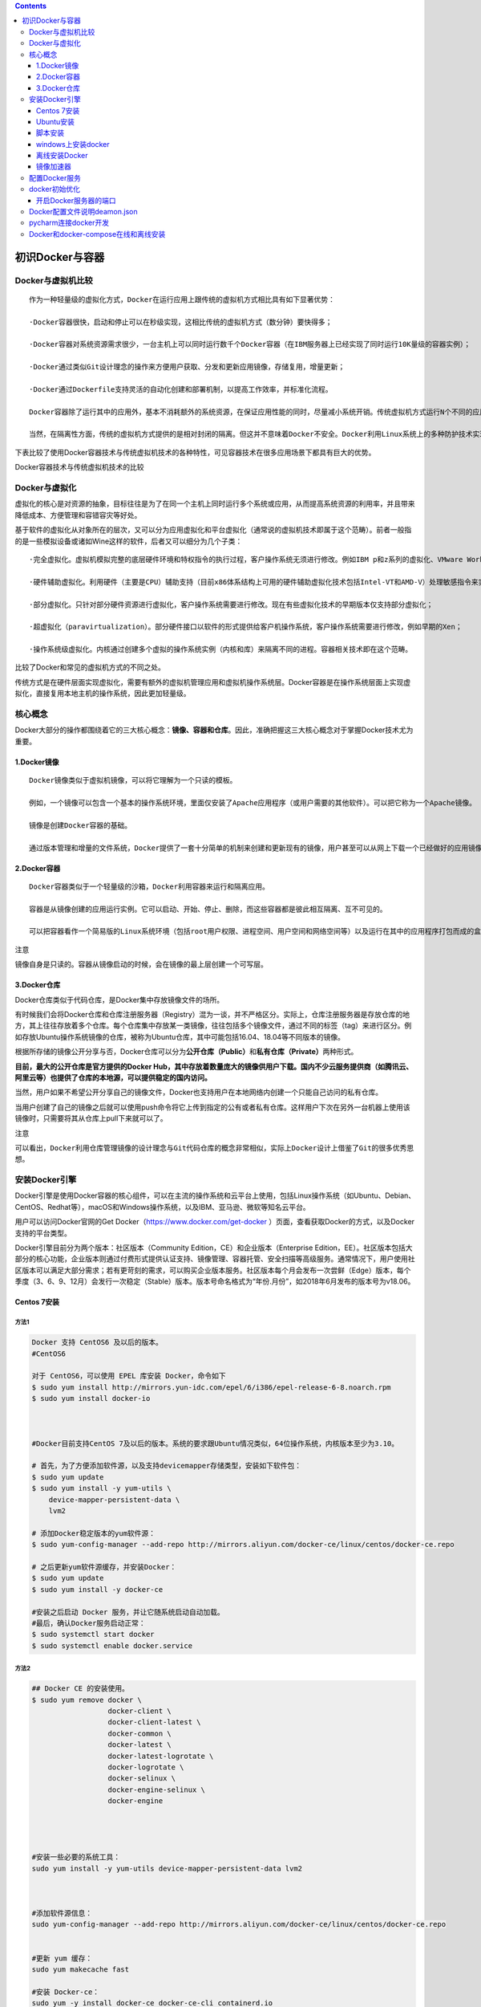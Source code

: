 .. contents::
   :depth: 3
..

初识Docker与容器
================

Docker与虚拟机比较
------------------

::

   作为一种轻量级的虚拟化方式，Docker在运行应用上跟传统的虚拟机方式相比具有如下显著优势：

   ·Docker容器很快，启动和停止可以在秒级实现，这相比传统的虚拟机方式（数分钟）要快得多；

   ·Docker容器对系统资源需求很少，一台主机上可以同时运行数千个Docker容器（在IBM服务器上已经实现了同时运行10K量级的容器实例）；

   ·Docker通过类似Git设计理念的操作来方便用户获取、分发和更新应用镜像，存储复用，增量更新；

   ·Docker通过Dockerfile支持灵活的自动化创建和部署机制，以提高工作效率，并标准化流程。

   Docker容器除了运行其中的应用外，基本不消耗额外的系统资源，在保证应用性能的同时，尽量减小系统开销。传统虚拟机方式运行N个不同的应用就要启用N个虚拟机（每个虚拟机需要单独分配独占的内存、磁盘等资源），而Docker只需要启动N个隔离得“很薄的”容器，并将应用放进容器内即可。应用获得的是接近原生的运行性能。

   当然，在隔离性方面，传统的虚拟机方式提供的是相对封闭的隔离。但这并不意味着Docker不安全。Docker利用Linux系统上的多种防护技术实现了严格的隔离可靠性，并且可以整合众多安全工具。从1.3.0版本开始，Docker重点改善了容器的安全控制和镜像的安全机制，极大地提高了使用Docker的安全性。在已知的大规模应用中，目前尚未出现值得担忧的安全隐患。

下表比较了使用Docker容器技术与传统虚拟机技术的各种特性，可见容器技术在很多应用场景下都具有巨大的优势。

Docker容器技术与传统虚拟机技术的比较

.. image:: ../_static/docker_vmware_diff.png

Docker与虚拟化
--------------

虚拟化的核心是对资源的抽象，目标往往是为了在同一个主机上同时运行多个系统或应用，从而提高系统资源的利用率，并且带来降低成本、方便管理和容错容灾等好处。

基于软件的虚拟化从对象所在的层次，又可以分为\ ``应用虚拟化``\ 和\ ``平台虚拟化（通常说的虚拟机技术即属于这个范畴``\ ）。前者一般指的是一些模拟设备或诸如Wine这样的软件，后者又可以细分为几个子类：

::

   ·完全虚拟化。虚拟机模拟完整的底层硬件环境和特权指令的执行过程，客户操作系统无须进行修改。例如IBM p和z系列的虚拟化、VMware Workstation、VirtualBox、QEMU等；

   ·硬件辅助虚拟化。利用硬件（主要是CPU）辅助支持（目前x86体系结构上可用的硬件辅助虚拟化技术包括Intel-VT和AMD-V）处理敏感指令来实现完全虚拟化的功能，客户操作系统无须修改，例如VMware Workstation，Xen，KVM；

   ·部分虚拟化。只针对部分硬件资源进行虚拟化，客户操作系统需要进行修改。现在有些虚拟化技术的早期版本仅支持部分虚拟化；

   ·超虚拟化（paravirtualization）。部分硬件接口以软件的形式提供给客户机操作系统，客户操作系统需要进行修改，例如早期的Xen；

   ·操作系统级虚拟化。内核通过创建多个虚拟的操作系统实例（内核和库）来隔离不同的进程。容器相关技术即在这个范畴。

比较了Docker和常见的虚拟机方式的不同之处。

.. image:: ../_static/docker_vmware_diff02.png

传统方式是在硬件层面实现虚拟化，需要有额外的虚拟机管理应用和虚拟机操作系统层。Docker容器是在操作系统层面上实现虚拟化，直接复用本地主机的操作系统，因此更加轻量级。

核心概念
--------

Docker大部分的操作都围绕着它的三大核心概念：\ **镜像、容器和仓库**\ 。因此，准确把握这三大核心概念对于掌握Docker技术尤为重要。

1.Docker镜像
~~~~~~~~~~~~

::

   Docker镜像类似于虚拟机镜像，可以将它理解为一个只读的模板。

   例如，一个镜像可以包含一个基本的操作系统环境，里面仅安装了Apache应用程序（或用户需要的其他软件）。可以把它称为一个Apache镜像。

   镜像是创建Docker容器的基础。

   通过版本管理和增量的文件系统，Docker提供了一套十分简单的机制来创建和更新现有的镜像，用户甚至可以从网上下载一个已经做好的应用镜像，并直接使用。

2.Docker容器
~~~~~~~~~~~~

::

   Docker容器类似于一个轻量级的沙箱，Docker利用容器来运行和隔离应用。

   容器是从镜像创建的应用运行实例。它可以启动、开始、停止、删除，而这些容器都是彼此相互隔离、互不可见的。

   可以把容器看作一个简易版的Linux系统环境（包括root用户权限、进程空间、用户空间和网络空间等）以及运行在其中的应用程序打包而成的盒子。

注意

``镜像自身是只读的。容器从镜像启动的时候，会在镜像的最上层创建一个可写层。``

3.Docker仓库
~~~~~~~~~~~~

Docker仓库类似于代码仓库，是Docker集中存放镜像文件的场所。

有时候我们会将Docker仓库和仓库注册服务器（Registry）混为一谈，并不严格区分。实际上，仓库注册服务器是存放仓库的地方，其上往往存放着多个仓库。每个仓库集中存放某一类镜像，往往包括多个镜像文件，通过不同的标签（tag）来进行区分。例如存放Ubuntu操作系统镜像的仓库，被称为Ubuntu仓库，其中可能包括16.04、18.04等不同版本的镜像。

根据所存储的镜像公开分享与否，Docker仓库可以分为\ **公开仓库（Public）**\ 和\ **私有仓库（Private）**\ 两种形式。

**目前，最大的公开仓库是官方提供的Docker
Hub，其中存放着数量庞大的镜像供用户下载。国内不少云服务提供商（如腾讯云、阿里云等）也提供了仓库的本地源，可以提供稳定的国内访问。**

当然，用户如果不希望公开分享自己的镜像文件，Docker也支持用户在本地网络内创建一个只能自己访问的私有仓库。

当用户创建了自己的镜像之后就可以使用push命令将它上传到指定的公有或者私有仓库。这样用户下次在另外一台机器上使用该镜像时，只需要将其从仓库上pull下来就可以了。

注意

``可以看出，Docker利用仓库管理镜像的设计理念与Git代码仓库的概念非常相似，实际上Docker设计上借鉴了Git的很多优秀思想。``

安装Docker引擎
--------------

Docker引擎是使用Docker容器的核心组件，可以在主流的操作系统和云平台上使用，包括Linux操作系统（如Ubuntu、Debian、CentOS、Redhat等），macOS和Windows操作系统，以及IBM、亚马逊、微软等知名云平台。

用户可以访问Docker官网的Get Docker（\ https://www.docker.com/get-docker
）页面，查看获取Docker的方式，以及Docker支持的平台类型。

Docker引擎目前分为两个版本：社区版本（Community
Edition，CE）和企业版本（Enterprise
Edition，EE）。社区版本包括大部分的核心功能，企业版本则通过付费形式提供认证支持、镜像管理、容器托管、安全扫描等高级服务。通常情况下，用户使用社区版本可以满足大部分需求；若有更苛刻的需求，可以购买企业版本服务。社区版本每个月会发布一次尝鲜（Edge）版本，每个季度（3、6、9、12月）会发行一次稳定（Stable）版本。版本号命名格式为“年份.月份”，如2018年6月发布的版本号为v18.06。

Centos 7安装
~~~~~~~~~~~~

方法1
^^^^^

.. code:: shell

   Docker 支持 CentOS6 及以后的版本。
   #CentOS6

   对于 CentOS6，可以使用 EPEL 库安装 Docker，命令如下
   $ sudo yum install http://mirrors.yun-idc.com/epel/6/i386/epel-release-6-8.noarch.rpm
   $ sudo yum install docker-io



   #Docker目前支持CentOS 7及以后的版本。系统的要求跟Ubuntu情况类似，64位操作系统，内核版本至少为3.10。

   # 首先，为了方便添加软件源，以及支持devicemapper存储类型，安装如下软件包：
   $ sudo yum update
   $ sudo yum install -y yum-utils \
       device-mapper-persistent-data \
       lvm2
       
   # 添加Docker稳定版本的yum软件源：
   $ sudo yum-config-manager --add-repo http://mirrors.aliyun.com/docker-ce/linux/centos/docker-ce.repo

   # 之后更新yum软件源缓存，并安装Docker：
   $ sudo yum update
   $ sudo yum install -y docker-ce

   #安装之后启动 Docker 服务，并让它随系统启动自动加载。
   #最后，确认Docker服务启动正常：
   $ sudo systemctl start docker
   $ sudo systemctl enable docker.service

方法2
^^^^^

.. code:: shell

   ## Docker CE 的安装使用。
   $ sudo yum remove docker \
                     docker-client \
                     docker-client-latest \
                     docker-common \
                     docker-latest \
                     docker-latest-logrotate \
                     docker-logrotate \
                     docker-selinux \
                     docker-engine-selinux \
                     docker-engine
                     
                     
                     

   #安装一些必要的系统工具：
   sudo yum install -y yum-utils device-mapper-persistent-data lvm2



   #添加软件源信息：
   sudo yum-config-manager --add-repo http://mirrors.aliyun.com/docker-ce/linux/centos/docker-ce.repo


   #更新 yum 缓存：
   sudo yum makecache fast

   #安装 Docker-ce：
   sudo yum -y install docker-ce docker-ce-cli containerd.io


   #启动 Docker 后台服务
   sudo systemctl start docker


   #测试运行 hello-world
   [root@runoob ~]# docker run hello-world




   #镜像加速
   鉴于国内网络问题，后续拉取 Docker 镜像十分缓慢，我们可以需要配置加速器来解决，我使用的是网易的镜像地址：http://hub-mirror.c.163.com。
   新版的 Docker 使用 /etc/docker/daemon.json（Linux） 或者 %programdata%\docker\config\daemon.json（Windows） 来配置 Daemon。

   请在该配置文件中加入（没有该文件的话，请先建一个）：

   {
     "registry-mirrors": ["http://hub-mirror.c.163.com"]
   }


   # 镜像加速器
   curl -sSL https://get.daocloud.io/daotools/set_mirror.sh | sh -s http://f1361db2.m.daocloud.io




   #删除 Docker CE
   #执行以下命令来删除 Docker CE：

   $ sudo yum remove docker-ce
   $ sudo rm -rf /var/lib/docker

   }

方法3
^^^^^

.. code:: shell

   安装Docker前的准备

   #添加内核配置参数
   $ sudo tee -a /etc/sysctl.conf <<-EOF
   net.bridge.bridge-nf-call-ip6tables = 1
   net.bridge.bridge-nf-call-iptables = 1
   EOF
   然后重新加载  sysctl.conf  即可
   $ sudo sysctl -p



   #添加yum软件源。
   $ sudo tee /etc/yum.repos.d/docker.repo <<-'EOF'
   [dockerrepo]
   name=Docker Repository
   baseurl=https://yum.dockerproject.org/repo/main/centos/7/
   enabled=1
   gpgcheck=1
   gpgkey=https://yum.dockerproject.org/gpg
   EOF

   开始安装Docker
   #更新  yum  软件源缓存，并安装  docker-engine。
   $ sudo yum update
   $ sudo yum install docker-engine


   #启动 Docker 引擎
   $ sudo systemctl enable docker
   $ sudo systemctl start docker


   #建立docker组：
   $ sudo groupadd docker

   将当前用户加入  docker  组：
   $ sudo usermod -aG docker $USER
   $ sudo gpasswd -a $USER docker 
   $ newgrp docker

最后记得安装加速器，DockerHub在国外，访问可能比较慢，要使用国内的DaoCloud，非常快

执行命令

.. code:: shell

   curl -sSL https://get.daocloud.io/daotools/set_mirror.sh | sh -s http://f1361db2.m.daocloud.io
   systemctl restart docker

阿里云的加速器

.. code:: shell

   sudo mkdir -p /etc/docker
   sudo tee /etc/docker/daemon.json <<-'EOF'
   {
     "registry-mirrors": ["https://25bxwt20.mirror.aliyuncs.com"]
   }
   EOF
   sudo systemctl daemon-reload
   sudo systemctl restart docker

Ubuntu安装
~~~~~~~~~~

①1.配置 Docker 的 apt 源

.. code:: shell

   1. 安装包，允许 apt 命令 HTTPS 访问 Docker 源。
   $ sudo apt-get install \
       apt-transport-https \
       ca-certificates \
       curl \
       software-properties-common

② 2. 添加 Docker 官方的 GPG

.. code:: shell

   $ curl -fsSL https://download.docker.com/linux/ubuntu/gpg | sudo apt-key add -

③ 3. 将 Docker 的源添加到 /etc/apt/sources.list

.. code:: shell

   $ sudo add-apt-repository \
     "deb [arch=amd64] https://download.docker.com/linux/ubuntu \
     $(lsb_release -cs) \
     stable"
     
    # 安装 Docker
   $ sudo apt-get update
   $ sudo apt-get install docker-ce

④ 镜像下载加速

由于 Docker Hub 的服务器在国外，下载镜像会比较慢。

幸好 DaoCloud 为我们提供了免费的国内镜像服务。daocloud.io
免费注册一个用户,点击查看加速器

.. code:: shell

   # 镜像加速器
   curl -sSL https://get.daocloud.io/daotools/set_mirror.sh | sh -s http://f1361db2.m.daocloud.io

重启 Docker deamon，即可体验飞一般的感觉。

.. code:: shell

   systemctl restart docker.service

运行第一个docker

.. code:: shell

   $ docker run -d -p 80:80 httpd

脚本安装
~~~~~~~~

用户还可以使用官方提供的shell脚本来在Linux系统（目前支持Ubuntu、Debian、Oracleserver、Fedora、Centos、OpenSuse、Gentoo等常见发行版）上安装Docker的最新正式版本，
该脚本会自动检测系统信息并进行相应配置：

.. code:: shell

   $ curl -fsSL https://get.docker.com/ | sh 

或者：

.. code:: shell

   $ wget -qO- https://get.docker.com/ | sh 

如果想尝鲜使用最新功能，可以使用下面的脚本来安装预发布版本。但要注意，预发布版本往往意味着功能还不够稳定，不要在生产环境中使用：

.. code:: shell

   $ curl -fsSL https://test.docker.com/ | sh 

另外，也可以从github.com/docker/docker/releases找到所有的发行版本信息和二进制包，自行下载使用。

**阿里云安装脚本**

.. code:: shell

   # 阿里云的安装脚本
   curl -sSL http://acs-public-mirror.oss-cn-hangzhou.aliyuncs.com/docker-engine/internet | sh -

**DaoCloud 的安装脚本**

.. code:: shell

   # DaoCloud 的安装脚本
   curl -sSL https://get.daocloud.io/docker | sh

这两个脚本可以任选其一，速度非常不错。

windows上安装docker
~~~~~~~~~~~~~~~~~~~

对Windows 10的用户来说，Docker官方为64位Windows 10
Pro环境（需支持Hyper-V）提供了原生虚拟化应用Docker for
Windows。Windows环境下Docker
CE同样支持两个版本：稳定版和测试版。这两个版本的异同可以参见上节。下载地址可见官网文档中心的Get
Docker→Docker CE→Windows。

windows上不为常用，在此省略详细步骤。

若要在Windows
10之外的Windows上运行Docker，可以使用Boot2Docker工具。用户可从\ https://docs.docker.com/installation/windows/
下载使用。

离线安装Docker
~~~~~~~~~~~~~~

因为有些 Linux 服务器在全内网环境，不能联网安装 Docker。
这个时候要在服务器上安装 Docker 就只能下载对应安装包， 离线安装 Docker
需要如下软件包：

::

   docker-engine、
   docker-engine-selinux、
   libtool-ltdl

下面以安装 Docker 1.12.6 为例讲讲如何在离线环境中安装
Docker，首先我们要下载对应的 Docker 软件包，
下面的地址是官方提供的软件仓库地址，里面有各个版本的 Docker 软件包。

参考文献

https://www.jianshu.com/p/764ec08196e0

https://walle-web.io/docs/2/installation_docker.html

CentOS
^^^^^^

::

   https://yum.dockerproject.org/repo/main/centos/

centos7上离线安装安装docker

::

   $ mkdir docker_install
   $ cd docker_install
   $ wget https://yum.dockerproject.org/repo/main/centos/7/Packages/docker-engine-1.12.6-1.el7.centos.x86_64.rpm
   $ wget https://yum.dockerproject.org/repo/main/centos/7/Packages/docker-engine-selinux-1.12.6-1.el7.centos.noarch.rpm
   $ wget http://mirror.centos.org/centos/7/updates/x86_64/Packages/libtool-ltdl-2.4.2-22.el7_3.x86_64.rpm
   $ rpm -ivh *.rpm

Ubuntu
^^^^^^

::

   https://apt.dockerproject.org/repo/pool/main/d/docker-engine/

Docker 安装需要依赖 ``libtool-ltdl``
软件包，libtool-ltdl可在pkgs.org这个网站搜索下载。

方式1
'''''

参考文献：

https://www.runoob.com/docker/ubuntu-docker-install.html

离线安装参考：

https://www.cnblogs.com/atuotuo/p/9272368.html

**Ubuntu 离线安装 docker**

::

   1、下载离线包，网址：https://download.docker.com/linux/ubuntu/dists/xenial/pool/stable/amd64/

      离线安装docker需要下载3个包，containerd.io ，docker-ce-cli，docker-ce

   2、下载完毕后拷贝到ubuntu上用 dpkg 命令安装，先安装 containerd.io 跟 docker-ce-cli，最后安装docker-ce，命令
      sudo dpkg -i xxxx.deb

方式2
'''''

**1.系统要求**

Docker目前支持的最低Ubuntu版本为14.04
LTS，但实际上从稳定性上考虑，推荐使用16.04 LTS或18.0.4
LTS版本，并且系统内核越新越好，以支持Docker最新的特性。

用户可以通过如下命令检查自己的内核版本详细信息：

::

   $ uname -a
   Linux localhost 4.9.36-x86_64-generic

或者：

::

   $ cat /proc/version
   Linu x version 4.9.36-x86_64-generic (maker@linux.com) (gcc version 4.9.2 (Debian 4.9.2-10))

如果使用Ubuntu 16.04
LTS版本，为了让Docker使用aufs存储，推荐安装如下两个软件包：

::

   $ sudo apt-get update
   $ sudo apt-get install -y \
       linux-image-extra-$(uname -r) \
       linux-image-extra-virtual

注意

``Ubuntu发行版中，LTS（Long-Term-Support）意味着更稳定的功能和更长期（目前为5年）的升级支持，生产环境中推荐尽量使用LTS版本。``

**2.添加镜像源**

首先需要安装apt-transport-https等软件包支持https协议的源：

::

   $ sudo apt-get update
   $ sudo apt-get install \
       apt-transport-https \
       ca-certificates \
       curl \
       software-properties-common

添加源的gpg密钥：

::

   $ curl -fsSL https://download.docker.com/linux/ubuntu/gpg | sudo apt-key add -OK

确认导入指纹为“9DC8 5822 9FC7 DD38 854A E2D8 8D81 803C 0EBF
CD88”的GPG公钥：

::

   $ sudo apt-key fingerprint 0EBFCD88
   pub   4096R/0EBFCD88 2017-02-22
         Key fingerprint = 9DC8 5822 9FC7 DD38 854A  E2D8 8D81 803C 0EBF CD88
   uid                  Docker Release (CE deb) <docker@docker.com>
   sub   4096R/F273FCD8 2017-02-22

获取当前操作系统的代号：

::

   $ lsb_release -cs
   xenial

一般情况下，Ubuntu 16.04 LTS代号为xenial，Ubuntu 18.04 LTS代号为bionic。

接下来通过如下命令添加Docker稳定版的官方软件源，非xenial版本的系统注意修改为自己对应的代号：

::

   $ sudo add-apt-repository \
       "deb [arch=amd64] https://download.docker.com/linux/ubuntu \
       xenial \
       stable"

添加成功后，再次更新apt软件包缓存：

::

   $ sudo apt-get update

**3.开始安装Docker**

在成功添加源之后，就可以安装最新版本的Docker了，软件包名称为docker-ce，代表是社区版本：

::

   $ sudo apt-get install -y docker-ce

如果系统中存在较旧版本的Docker，会提示是否先删除，选择是即可。

用户也可以指定安装软件源中其他版本的Docker：

.. code:: shell

   $ sudo apt-cache madison docker-ce
       docker-ce | 17.11.0~ce-0~ubuntu | https://download.docker.com/linux/ubuntu xenial/edge amd64 Packages
       docker-ce | 17.10.0~ce-0~ubuntu | https://download.docker.com/linux/ubuntu xenial/edge amd64 Packages
       docker-ce | 17.09.1~ce-0~ubuntu | https://download.docker.com/linux/ubuntu xenial/stable amd64 Packages
       ...
   $ sudo apt-get install docker-ce=17.11.0~ce-0~ubuntu

镜像加速器
~~~~~~~~~~

国内从 Docker Hub 拉取镜像有时会遇到困难，此时可以配置镜像加速器。Docker
官方和国内很多云服务商都提供了国内加速器服务，例如：

-  Docker 官方提供的中国 registry mirror
-  阿里云加速器
-  DaoCloud 加速器

**Ubuntu 16.04+、Debian 8+、CentOS 7**

对于使用 systemd 的系统，请在 /etc/docker/daemon.json
中写入如下内容（如果文件不存在请新建该文件）

::

   {
     "registry-mirrors": [
       "https://registry.docker-cn.com"
     ]
   }

``注意，一定要保证该文件符合 json 规范，否则 Docker 将不能启动。``\ 之后重新启动服务。

配置Docker服务
--------------

为了避免每次使用Docker命令时都需要切换到特权身份，可以将当前用户加入安装中自动创建的docker用户组，代码如下：

::

   $ sudo usermod -aG docker USER_NAME

用户更新组信息，退出并重新登录后即可生效。

Docker服务启动时实际上是调用了dockerd命令，支持多种启动参数。因此，用户可以直接通过执行dockerd命令来启动Docker服务，如下面的命令启动Docker服务，开启Debug模式，并监听在本地的2376端口：

::

   $ dockerd -D -H tcp://127.0.0.1:2376

这些选项可以写入/etc/docker/路径下的daemon.json文件中，由dockerd服务启动时读取：

::

   {
       "debug": true,
       "hosts": ["tcp://127.0.0.1:2376"]
   }

当然，操作系统也对Docker服务进行了封装，以使用Upstart来管理启动服务的Ubuntu系统为例，Docker服务的默认配置文件为/etc/default/docker，可以通过修改其中的DOCKER_OPTS来修改服务启动的参数，例如让Docker服务开启网络2375端口的监听：

::

   DOCKER_OPTS="$DOCKER_OPTS -H tcp://0.0.0.0:2375 -H unix:///var/run/docker.sock"

或者修改systemd如下：

.. code:: shell

   cp  /lib/systemd/system/docker.service /lib/systemd/system/docker.service.bak 
   vim /lib/systemd/system/docker.service     
       这句改成这样的：  ExecStart=/usr/bin/dockerd -H fd:// -H tcp://0.0.0.0:2375
   systemctl daemon-reload
   systemctl restart docker 
   netstat -plnt

修改之后，通过service命令来重启Docker服务：

::

   $ sudo service docker restart

对于CentOS、RedHat等系统，服务通过systemd来管理，配置文件路径为/etc/systemd/system/docker.service.d/docker.conf。更新配置后需要通过systemctl命令来管理Docker服务：

::

   $ sudo systemctl daemon-reload
   $ sudo systemctl start docker.service

此外，如果服务工作不正常，可以通过查看Docker服务的日志信息来确定问题，例如在RedHat系统上日志文件可能为/var/log/messages，在Ubuntu或CentOS系统上可以执行命令journalctl
-u docker.service。

每次重启Docker服务后，可以通过查看Docker信息（docker
info命令），确保服务已经正常运行。

docker初始优化
--------------

上面是默认启动 docker，此时 docker 生成的文件都在 ``/var/lib/docker``
下面，为了便于管理，可以做下面几个方面的优化：

-  指定新的数据目录。
-  指定新的存储引擎。
-  注册点设置，并指定国内的注册点，加速镜像下载。
-  设置 docker 网络，默认 docker 网络指定的本地 ``docker0`` 网卡的网段为
   ``172.17`` 。
-  设置日志和其它。

配置方法，新增配置文件：

.. code:: bash

   cat > /etc/docker/daemon.json << EOF
   {
     "graph": "/data/docker",
     "storage-driver": "overlay2",
     "insecure-registries": ["registry.access.redhat.com", "quay.io"],
     "registry-mirrors": ["https://docker.mirrors.ustc.edu.cn"],
     "bip": "172.16.200.1/24",
     "exec-opts": ["native.cgroupdriver=systemd"],
     "hosts": ["tcp://0.0.0.0:2375", "unix:///var/run/docker.sock"],
     "log-opts": {
       "max-size":"100M",
       "max-file":"3"
     }
   }
   EOF

修改启动参数：

.. code:: bash

   vim /usr/lib/systemd/system/docker.service

内容如下：删除掉启动参数后面的部分

.. code:: bash

   ExecStart=/usr/bin/dockerd

此时重启 docker：

.. code:: bash

   systemctl daemon-reload
   systemctl restart docker

开启Docker服务器的端口
~~~~~~~~~~~~~~~~~~~~~~

.. code:: shell

   1.修改配置文件
   执行命令： vim /lib/systemd/system/docker.service
   # 注释掉这行
   #ExecStart=/usr/bin/dockerd -H fd:// --containerd=/run/containerd/containerd.sock
   ExecStart=/usr/bin/dockerd -H tcp://0.0.0.0:2375 -H unix:///var/run/docker.sock


   2.将管理地址写入 /etc/profile
   执行命令：echo 'export DOCKER_HOST=tcp://0.0.0.0:2375' >> /etc/profile
   执行命令：source /etc/profile

   3.重启服务
   执行命令： systemctl daemon-reload && systemctl restart docker

Docker配置文件说明deamon.json
-----------------------------

https://www.cnblogs.com/wt645631686/p/13356743.html

pycharm连接docker开发
---------------------

参考文献：

https://www.cnblogs.com/Mr-shen/p/12833142.html

Docker和docker-compose在线和离线安装
------------------------------------

https://www.jb51.net/article/201220.htm
